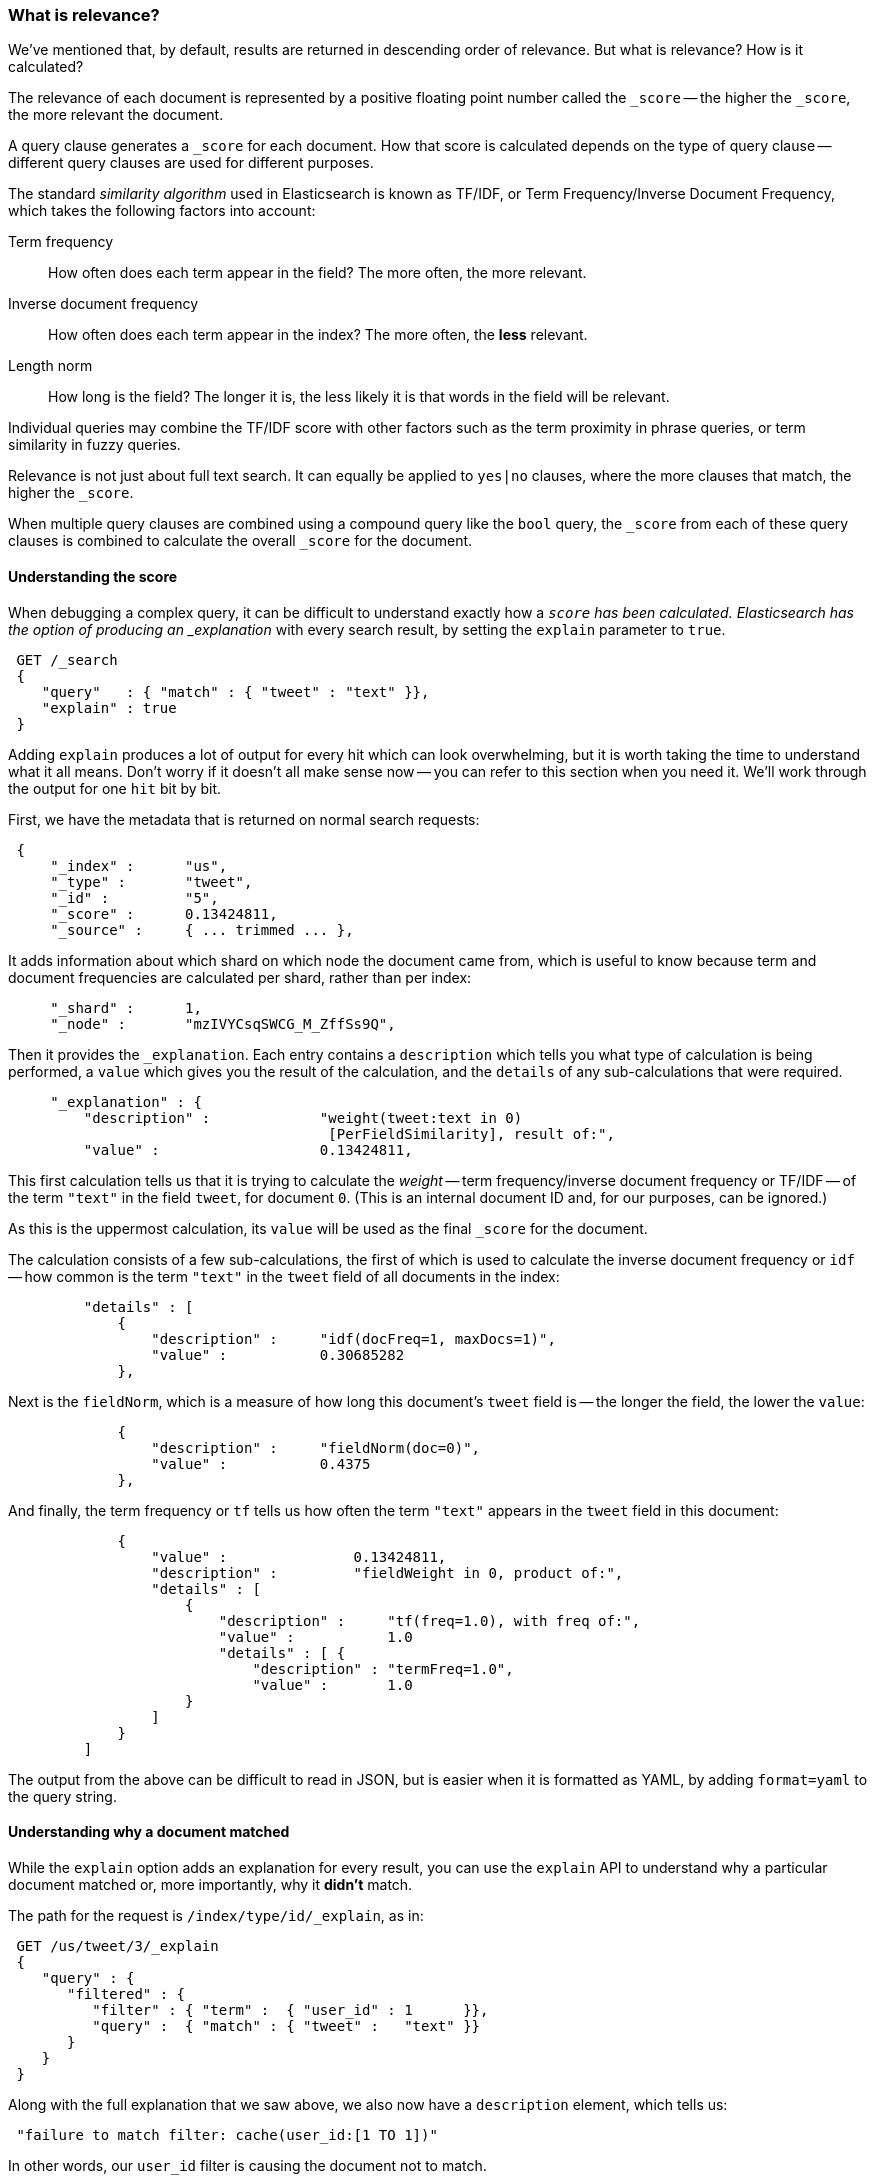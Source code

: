 === What is relevance?

We've mentioned that, by default, results are returned in descending
order of relevance. But what is relevance? How is it calculated?

The relevance of each document is represented by a positive floating point
number called the `_score` -- the higher the `_score`, the more relevant
the document.

A query clause generates a `_score` for each document.  How that score
is calculated depends on the type of query clause -- different query
clauses are used for different purposes.

The standard _similarity algorithm_ used in Elasticsearch is known
as TF/IDF, or Term Frequency/Inverse Document Frequency,
which takes the following factors into account:

Term frequency::
  How often does each term appear in the field? The more often, the more
  relevant.

Inverse document frequency::
  How often does each term appear in the index?  The more often, the *less*
  relevant.

Length norm::
  How long is the field? The longer it is, the less likely it is
  that words in the field will be relevant.

Individual queries may combine the TF/IDF score with other factors
such as the term proximity in phrase queries, or term similarity in
fuzzy queries.

Relevance is not just about full text search. It can equally be
applied to `yes|no` clauses, where the more clauses that match, the higher
the `_score`.

When multiple query clauses are combined using a compound query like the
`bool` query, the `_score` from each of these query clauses is combined to
calculate the overall `_score` for the document.

==== Understanding the score

When debugging a complex query, it can be difficult to understand
exactly how a `_score` has been calculated.  Elasticsearch
has the option of producing an _explanation_ with every search result,
by setting the `explain` parameter to `true`.


[source,js]
--------------------------------------------------
 GET /_search  
 {
    "query"   : { "match" : { "tweet" : "text" }},
    "explain" : true
 }
--------------------------------------------------

    
****
Adding `explain` produces a lot of output for every hit which can look
overwhelming, but it is worth taking the time to understand what it all means.
Don't worry if it doesn't all make sense now -- you can refer to this section
when you need it.  We'll work through the output for one `hit` bit by bit.
****

First, we have the metadata that is returned on normal search requests:

[source,js]
--------------------------------------------------
 {
     "_index" :      "us",
     "_type" :       "tweet",
     "_id" :         "5",
     "_score" :      0.13424811,
     "_source" :     { ... trimmed ... },
--------------------------------------------------


It adds information about which shard on which node the document came from,
which is useful to know because term and document frequencies are calculated
per shard, rather than per index:

[source,js]
--------------------------------------------------
     "_shard" :      1,
     "_node" :       "mzIVYCsqSWCG_M_ZffSs9Q",
--------------------------------------------------


Then it provides the `_explanation`. Each entry contains a  `description`
which tells you what type of calculation is being performed, a `value`
which gives you the result of the calculation, and the `details` of any
sub-calculations that were required.

[source,js]
--------------------------------------------------
     "_explanation" : {
         "description" :             "weight(tweet:text in 0)
                                      [PerFieldSimilarity], result of:",
         "value" :                   0.13424811,
--------------------------------------------------


This first calculation tells us that it is trying to calculate the _weight_
-- term frequency/inverse document frequency or TF/IDF --
of the term `"text"` in the field `tweet`, for document `0`.  (This is an
internal document ID and, for our purposes, can be ignored.)

As this is the uppermost calculation, its `value` will be used as the
final `_score` for the document.

The calculation consists of a few sub-calculations, the first of which
is used to calculate the inverse document frequency or `idf` --
how common is the term `"text"` in the `tweet` field of all
documents in the index:

[source,js]
--------------------------------------------------
         "details" : [
             {
                 "description" :     "idf(docFreq=1, maxDocs=1)",
                 "value" :           0.30685282
             },
--------------------------------------------------


Next is the `fieldNorm`, which is a measure of how long this document's `tweet`
field is -- the longer the field, the lower the `value`:

[source,js]
--------------------------------------------------
             {
                 "description" :     "fieldNorm(doc=0)",
                 "value" :           0.4375
             },
--------------------------------------------------


And finally, the term frequency or `tf` tells us how often the
term `"text"` appears in the `tweet` field in this document:

[source,js]
--------------------------------------------------
             {
                 "value" :               0.13424811,
                 "description" :         "fieldWeight in 0, product of:",
                 "details" : [
                     {
                         "description" :     "tf(freq=1.0), with freq of:",
                         "value" :           1.0
                         "details" : [ {
                             "description" : "termFreq=1.0",
                             "value" :       1.0
                     }
                 ]
             }
         ]
--------------------------------------------------


The output from the above can be difficult to read in JSON, but is
easier when it is formatted as YAML, by adding `format=yaml` to the
query string.


==== Understanding why a document matched

While the `explain` option adds an explanation for every result, you can
use the `explain` API to understand why a particular document matched or, more
importantly, why it *didn't* match.

The path for the request is `/index/type/id/_explain`, as in:

[source,js]
--------------------------------------------------
 GET /us/tweet/3/_explain
 {
    "query" : {
       "filtered" : {
          "filter" : { "term" :  { "user_id" : 1      }},
          "query" :  { "match" : { "tweet" :   "text" }}
       }
    }
 }
--------------------------------------------------


Along with the full explanation that we saw above, we also now have a
`description` element, which tells us:


[source,js]
--------------------------------------------------
 "failure to match filter: cache(user_id:[1 TO 1])"
--------------------------------------------------


In other words, our `user_id` filter is causing the document not to match.
